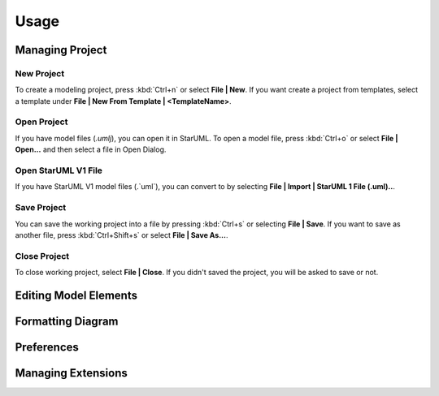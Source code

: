 =====
Usage
=====

Managing Project
================

New Project
-----------

To create a modeling project, press :kbd:`Ctrl+n` or select **File | New**. If you want create a project from templates, select a template under **File | New From Template | <TemplateName>**.

Open Project
------------

If you have model files (`.umlj`), you can open it in StarUML. To open a model file, press :kbd:`Ctrl+o` or select **File | Open...** and then select a file in Open Dialog.

Open StarUML V1 File
---------------------

If you have StarUML V1 model files (.`uml`), you can convert to by selecting **File | Import | StarUML 1 File (.uml)..**.

Save Project
------------

You can save the working project into a file by pressing :kbd:`Ctrl+s` or selecting **File | Save**. If you want to save as another file, press :kbd:`Ctrl+Shift+s` or select **File | Save As...**.

Close Project
-------------

To close working project, select **File | Close**. If you didn't saved the project, you will be asked to save or not.


Editing Model Elements
======================

Formatting Diagram
==================

Preferences
===========

Managing Extensions
===================



